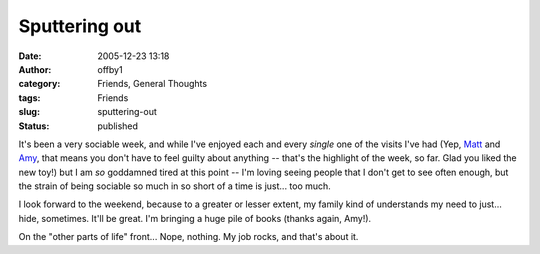 Sputtering out
##############
:date: 2005-12-23 13:18
:author: offby1
:category: Friends, General Thoughts
:tags: Friends
:slug: sputtering-out
:status: published

It's been a very sociable week, and while I've enjoyed each and every
*single* one of the visits I've had (Yep,
`Matt <http://www.offlineblog.com/mildillson/>`__ and
`Amy <http://lashingtail.blogspot.com/>`__, that means you don't have to
feel guilty about anything -- that's the highlight of the week, so far.
Glad you liked the new toy!) but I am *so* goddamned tired at this point
-- I'm loving seeing people that I don't get to see often enough, but
the strain of being sociable so much in so short of a time is just...
too much.

I look forward to the weekend, because to a greater or lesser extent, my
family kind of understands my need to just... hide, sometimes. It'll be
great. I'm bringing a huge pile of books (thanks again, Amy!).

On the "other parts of life" front... Nope, nothing. My job rocks, and
that's about it.
